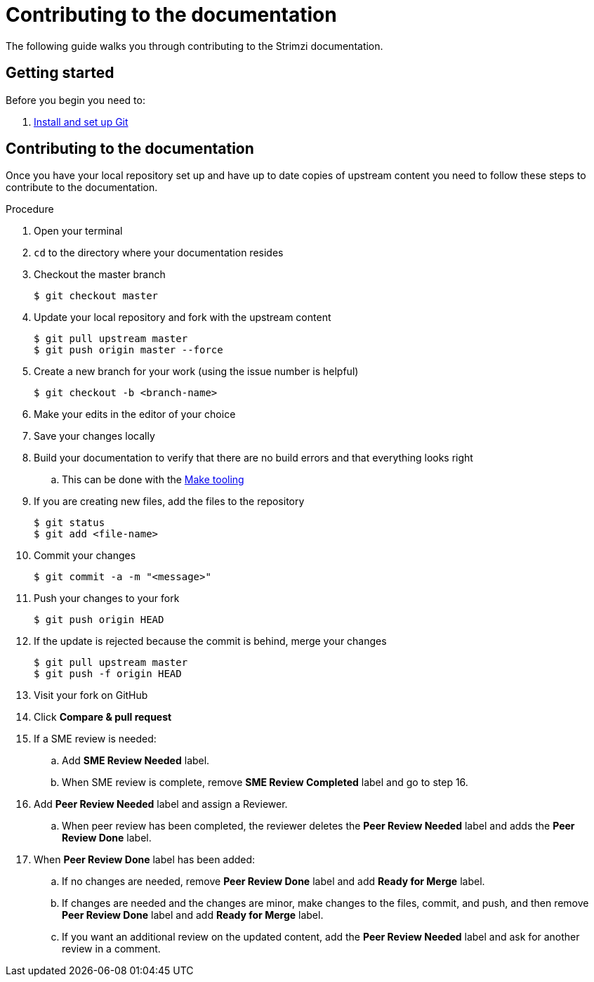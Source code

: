 [[contributing-to-docs]]
= Contributing to the documentation

The following guide walks you through contributing to the Strimzi documentation.

[[contribution-getting-started]]
== Getting started

Before you begin you need to:

. xref:setting-up-git[Install and set up Git]

[[contributing]]
== Contributing to the documentation

Once you have your local repository set up and have up to date copies of upstream content you need to follow these steps to contribute to the documentation.

.Procedure
. Open your terminal
. `cd` to the directory where your documentation resides
. Checkout the master branch
+
[source]
----
$ git checkout master
----
. Update your local repository and fork with the upstream content
+
[source]
----
$ git pull upstream master
$ git push origin master --force
----
. Create a new branch for your work (using the issue number is helpful)
+
[source,options="nowrap",subs="+quotes"]
----
$ git checkout -b <branch-name>
----
. Make your edits in the editor of your choice
. Save your changes locally
. Build your documentation to verify that there are no build errors and that everything looks right
.. This can be done with the xref:make-tooling[Make tooling]
. If you are creating new files, add the files to the repository
+
[source,options="nowrap",subs="+quotes"]
----
$ git status
$ git add <file-name>
----

. Commit your changes
+
[source,options="nowrap",subs="+quotes"]
----
$ git commit -a -m "<message>"
----
. Push your changes to your fork
+
[source]
----
$ git push origin HEAD
----
. If the update is rejected because the commit is behind, merge your changes
+
[source]
----
$ git pull upstream master
$ git push -f origin HEAD
----
. Visit your fork on GitHub
. Click *Compare & pull request*
. If a SME review is needed:
.. Add *SME Review Needed* label.
.. When SME review is complete, remove *SME Review Completed* label and go to step 16.
. Add *Peer Review Needed* label and assign a Reviewer.
.. When peer review has been completed, the reviewer deletes the *Peer Review Needed* label and adds the *Peer Review Done* label.
. When *Peer Review Done* label has been added:
.. If no changes are needed, remove *Peer Review Done* label and add *Ready for Merge* label.
.. If changes are needed and the changes are minor, make changes to the files, commit, and push, and then remove *Peer Review Done* label and add *Ready for Merge* label.
.. If you want an additional review on the updated content, add the *Peer Review Needed* label and ask for another review in a comment.
